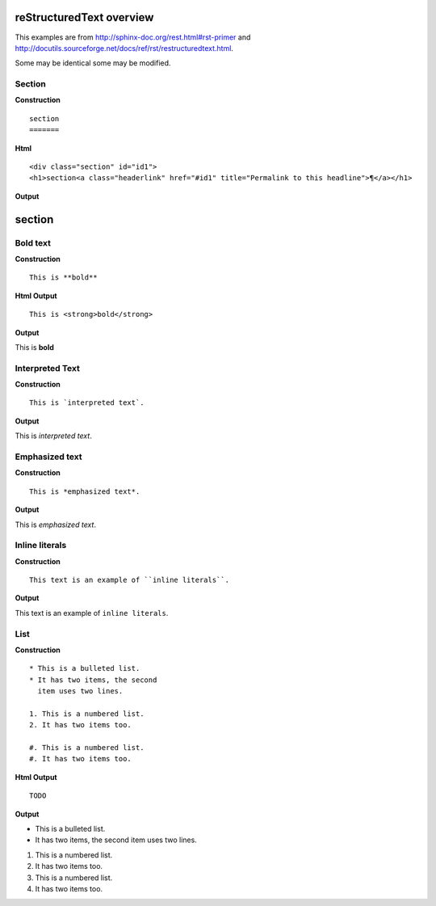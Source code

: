 
reStructuredText overview
=========================

This examples are from http://sphinx-doc.org/rest.html#rst-primer and  http://docutils.sourceforge.net/docs/ref/rst/restructuredtext.html.

Some may be identical some may be modified.


Section
--------

**Construction**

::

  section
  =======  

**Html**

::

  <div class="section" id="id1">
  <h1>section<a class="headerlink" href="#id1" title="Permalink to this headline">¶</a></h1>
       
**Output**

section
=======

Bold text
----------
**Construction**

::

  This is **bold**

**Html Output**

::

  This is <strong>bold</strong>

**Output**

This is **bold**

Interpreted Text
----------------
**Construction**

::

  This is `interpreted text`.

**Output**

This is `interpreted text`.

Emphasized text
---------------
**Construction**

::

  This is *emphasized text*.

**Output**

This is *emphasized text*.

Inline literals
---------------
**Construction**

::

  This text is an example of ``inline literals``.

**Output**

This text is an example of ``inline literals``.

List
----
**Construction**

::

  * This is a bulleted list.
  * It has two items, the second
    item uses two lines.

  1. This is a numbered list.
  2. It has two items too.

  #. This is a numbered list.
  #. It has two items too.

**Html Output**

::

  TODO

**Output**

* This is a bulleted list.
* It has two items, the second
  item uses two lines.

1. This is a numbered list.
2. It has two items too.

#. This is a numbered list.
#. It has two items too.

..
  Construction
  ------------
  **Construction**

  ::

    TODO

  **Html Output**

  ::

    TODO

  **Output**
